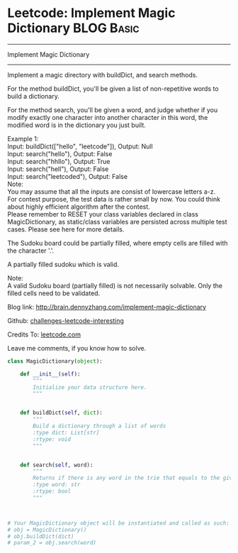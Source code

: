 * Leetcode: Implement Magic Dictionary                                         :BLOG:Basic:
#+STARTUP: showeverything
#+OPTIONS: toc:nil \n:t ^:nil creator:nil d:nil
:PROPERTIES:
:type:     #designquestion, #trie
:END:
---------------------------------------------------------------------
Implement Magic Dictionary
---------------------------------------------------------------------
Implement a magic directory with buildDict, and search methods.

For the method buildDict, you'll be given a list of non-repetitive words to build a dictionary.

For the method search, you'll be given a word, and judge whether if you modify exactly one character into another character in this word, the modified word is in the dictionary you just built.

Example 1:
Input: buildDict(["hello", "leetcode"]), Output: Null
Input: search("hello"), Output: False
Input: search("hhllo"), Output: True
Input: search("hell"), Output: False
Input: search("leetcoded"), Output: False
Note:
You may assume that all the inputs are consist of lowercase letters a-z.
For contest purpose, the test data is rather small by now. You could think about highly efficient algorithm after the contest.
Please remember to RESET your class variables declared in class MagicDictionary, as static/class variables are persisted across multiple test cases. Please see here for more details.

The Sudoku board could be partially filled, where empty cells are filled with the character '.'.

A partially filled sudoku which is valid.

Note:
A valid Sudoku board (partially filled) is not necessarily solvable. Only the filled cells need to be validated.

Blog link: http://brain.dennyzhang.com/implement-magic-dictionary

Github: [[url-external:https://github.com/DennyZhang/challenges-leetcode-interesting/tree/master/implement-magic-dictionary][challenges-leetcode-interesting]]

Credits To: [[url-external:https://leetcode.com/problems/implement-magic-dictionary/description/][leetcode.com]]

Leave me comments, if you know how to solve.

#+BEGIN_SRC python
class MagicDictionary(object):

    def __init__(self):
        """
        Initialize your data structure here.
        """
        

    def buildDict(self, dict):
        """
        Build a dictionary through a list of words
        :type dict: List[str]
        :rtype: void
        """
        

    def search(self, word):
        """
        Returns if there is any word in the trie that equals to the given word after modifying exactly one character
        :type word: str
        :rtype: bool
        """
        


# Your MagicDictionary object will be instantiated and called as such:
# obj = MagicDictionary()
# obj.buildDict(dict)
# param_2 = obj.search(word)
#+END_SRC
